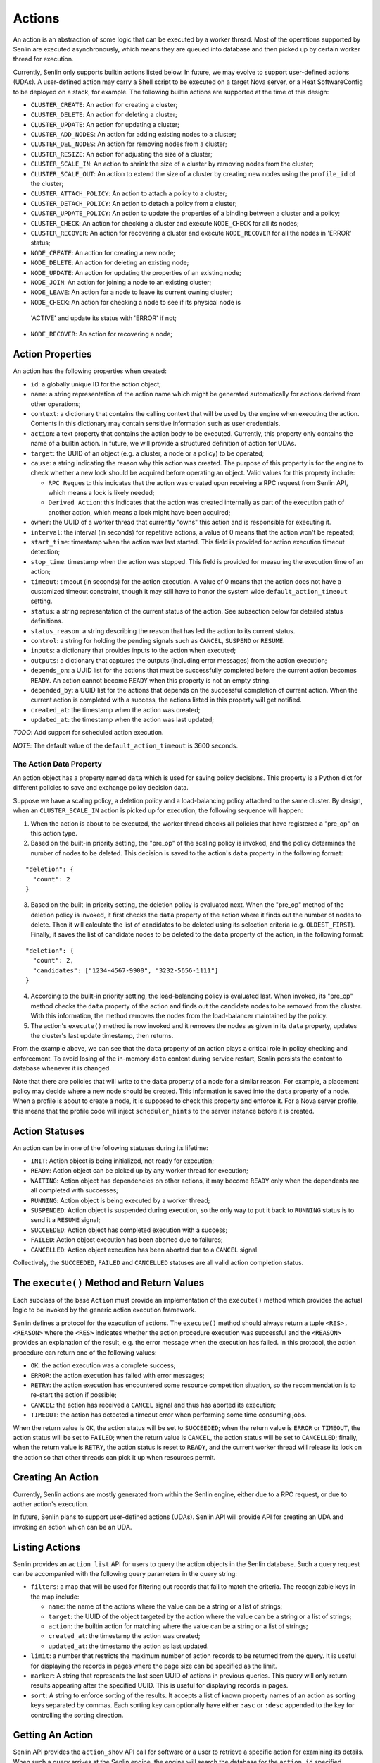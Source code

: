 ..
  Licensed under the Apache License, Version 2.0 (the "License"); you may
  not use this file except in compliance with the License. You may obtain
  a copy of the License at

          http://www.apache.org/licenses/LICENSE-2.0

  Unless required by applicable law or agreed to in writing, software
  distributed under the License is distributed on an "AS IS" BASIS, WITHOUT
  WARRANTIES OR CONDITIONS OF ANY KIND, either express or implied. See the
  License for the specific language governing permissions and limitations
  under the License.

=======
Actions
=======

An action is an abstraction of some logic that can be executed by a worker
thread. Most of the operations supported by Senlin are executed asynchronously,
which means they are queued into database and then picked up by certain worker
thread for execution.

Currently, Senlin only supports builtin actions listed below. In future, we
may evolve to support user-defined actions (UDAs). A user-defined action may
carry a Shell script to be executed on a target Nova server, or a Heat
SoftwareConfig to be deployed on a stack, for example. The following builtin
actions are supported at the time of this design:

- ``CLUSTER_CREATE``: An action for creating a cluster;
- ``CLUSTER_DELETE``: An action for deleting a cluster;
- ``CLUSTER_UPDATE``: An action for updating a cluster;
- ``CLUSTER_ADD_NODES``: An action for adding existing nodes to a cluster;
- ``CLUSTER_DEL_NODES``: An action for removing nodes from a cluster;
- ``CLUSTER_RESIZE``: An action for adjusting the size of a cluster;
- ``CLUSTER_SCALE_IN``: An action to shrink the size of a cluster by removing
  nodes from the cluster;
- ``CLUSTER_SCALE_OUT``: An action to extend the size of a cluster by creating
  new nodes using the ``profile_id`` of the cluster;
- ``CLUSTER_ATTACH_POLICY``: An action to attach a policy to a cluster;
- ``CLUSTER_DETACH_POLICY``: An action to detach a policy from a cluster;
- ``CLUSTER_UPDATE_POLICY``: An action to update the properties of a binding
  between a cluster and a policy;
- ``CLUSTER_CHECK``: An action for checking a cluster and execute ``NODE_CHECK``
  for all its nodes;
- ``CLUSTER_RECOVER``: An action for recovering a cluster and execute
  ``NODE_RECOVER`` for all the nodes in 'ERROR' status;
- ``NODE_CREATE``: An action for creating a new node;
- ``NODE_DELETE``: An action for deleting an existing node;
- ``NODE_UPDATE``: An action for updating the properties of an existing node;
- ``NODE_JOIN``: An action for joining a node to an existing cluster;
- ``NODE_LEAVE``: An action for a node to leave its current owning cluster;
- ``NODE_CHECK``: An action for checking a node to see if its physical node is
 'ACTIVE' and update its status with 'ERROR' if not;
- ``NODE_RECOVER``: An action for recovering a node;


Action Properties
~~~~~~~~~~~~~~~~~

An action has the following properties when created:

- ``id``: a globally unique ID for the action object;
- ``name``: a string representation of the action name which might be
  generated automatically for actions derived from other operations;
- ``context``: a dictionary that contains the calling context that will be
  used by the engine when executing the action. Contents in this dictionary
  may contain sensitive information such as user credentials.
- ``action``: a text property that contains the action body to be executed.
  Currently, this property only contains the name of a builtin action. In
  future, we will provide a structured definition of action for UDAs.
- ``target``: the UUID of an object (e.g. a cluster, a node or a policy) to
  be operated;
- ``cause``: a string indicating the reason why this action was created. The
  purpose of this property is for the engine to check whether a new lock should
  be acquired before operating an object. Valid values for this property
  include:

  * ``RPC Request``: this indicates that the action was created upon receiving
    a RPC request from Senlin API, which means a lock is likely needed;
  * ``Derived Action``: this indicates that the action was created internally
    as part of the execution path of another action, which means a lock might
    have been acquired;

- ``owner``: the UUID of a worker thread that currently "owns" this action and
  is responsible for executing it.
- ``interval``: the interval (in seconds) for repetitive actions, a value of 0
  means that the action won't be repeated;
- ``start_time``: timestamp when the action was last started. This field is
  provided for action execution timeout detection;
- ``stop_time``: timestamp when the action was stopped. This field is provided
  for measuring the execution time of an action;
- ``timeout``: timeout (in seconds) for the action execution. A value of 0
  means that the action does not have a customized timeout constraint, though
  it may still have to honor the system wide ``default_action_timeout``
  setting.
- ``status``: a string representation of the current status of the action. See
  subsection below for detailed status definitions.
- ``status_reason``: a string describing the reason that has led the action to
  its current status.
- ``control``: a string for holding the pending signals such as ``CANCEL``,
  ``SUSPEND`` or ``RESUME``.
- ``inputs``: a dictionary that provides inputs to the action when executed;
- ``outputs``: a dictionary that captures the outputs (including error
  messages) from the action execution;
- ``depends_on``: a UUID list for the actions that must be successfully
  completed before the current action becomes ``READY``. An action cannot
  become ``READY`` when this property is not an empty string.
- ``depended_by``: a UUID list for the actions that depends on the successful
  completion of current action. When the current action is completed with a
  success, the actions listed in this property will get notified.
- ``created_at``: the timestamp when the action was created;
- ``updated_at``: the timestamp when the action was last updated;

*TODO*: Add support for scheduled action execution.

*NOTE*: The default value of the ``default_action_timeout`` is 3600 seconds.


The Action Data Property
------------------------

An action object has a property named ``data`` which is used for saving policy
decisions. This property is a Python dict for different policies to save and
exchange policy decision data.

Suppose we have a scaling policy, a deletion policy and a load-balancing
policy attached to the same cluster. By design, when an ``CLUSTER_SCALE_IN``
action is picked up for execution, the following sequence will happen:

1) When the action is about to be executed, the worker thread checks all
   policies that have registered a "pre_op" on this action type.
2) Based on the built-in priority setting, the "pre_op" of the scaling policy
   is invoked, and the policy determines the number of nodes to be deleted.
   This decision is saved to the action's ``data`` property in the following
   format:

::

   "deletion": {
     "count": 2
   }

3) Based on the built-in priority setting, the deletion policy is evaluated
   next. When the "pre_op" method of the deletion policy is invoked, it first
   checks the ``data`` property of the action where it finds out the number of
   nodes to delete. Then it will calculate the list of candidates to be
   deleted using its selection criteria (e.g. ``OLDEST_FIRST``). Finally, it
   saves the list of candidate nodes to be deleted to the ``data`` property of
   the action, in the following format:

::

   "deletion": {
     "count": 2,
     "candidates": ["1234-4567-9900", "3232-5656-1111"]
   }

4) According to the built-in priority setting, the load-balancing policy is
   evaluated last.  When invoked, its "pre_op" method checks the ``data``
   property of the action and finds out the candidate nodes to be removed from
   the cluster. With this information, the method removes the nodes from the
   load-balancer maintained by the policy.

5) The action's ``execute()`` method is now invoked and it removes the nodes
   as given in its ``data`` property, updates the cluster's last update
   timestamp, then returns.

From the example above, we can see that the ``data`` property of an action
plays a critical role in policy checking and enforcement. To avoid losing of
the in-memory ``data`` content during service restart, Senlin persists the
content to database whenever it is changed.

Note that there are policies that will write to the ``data`` property of a
node for a similar reason. For example, a placement policy may decide where a
new node should be created. This information is saved into the ``data``
property of a node. When a profile is about to create a node, it is supposed
to check this property and enforce it. For a Nova server profile, this means
that the profile code will inject ``scheduler_hints`` to the server instance
before it is created.


Action Statuses
~~~~~~~~~~~~~~~

An action can be in one of the following statuses during its lifetime:

- ``INIT``: Action object is being initialized, not ready for execution;
- ``READY``: Action object can be picked up by any worker thread for
  execution;
- ``WAITING``: Action object has dependencies on other actions, it may
  become ``READY`` only when the dependents are all completed with successes;
- ``RUNNING``: Action object is being executed by a worker thread;
- ``SUSPENDED``: Action object is suspended during execution, so the only way
  to put it back to ``RUNNING`` status is to send it a ``RESUME`` signal;
- ``SUCCEEDED``: Action object has completed execution with a success;
- ``FAILED``: Action object execution has been aborted due to failures;
- ``CANCELLED``: Action object execution has been aborted due to a ``CANCEL``
  signal.

Collectively, the ``SUCCEEDED``, ``FAILED`` and ``CANCELLED`` statuses are all
valid action completion status.


The ``execute()`` Method and Return Values
~~~~~~~~~~~~~~~~~~~~~~~~~~~~~~~~~~~~~~~~~~

Each subclass of the base ``Action`` must provide an implementation of the
``execute()`` method which provides the actual logic to be invoked by the
generic action execution framework.

Senlin defines a protocol for the execution of actions. The ``execute()``
method should always return a tuple ``<RES>, <REASON>`` where the ``<RES>``
indicates whether the action procedure execution was successful and the
``<REASON>`` provides an explanation of the result, e.g. the error message
when the execution has failed. In this protocol, the action procedure can
return one of the following values:

- ``OK``: the action execution was a complete success;
- ``ERROR``: the action execution has failed with error messages;
- ``RETRY``: the action execution has encountered some resource competition
  situation, so the recommendation is to re-start the action if possible;
- ``CANCEL``: the action has received a ``CANCEL`` signal and thus has aborted
  its execution;
- ``TIMEOUT``: the action has detected a timeout error when performing some
  time consuming jobs.

When the return value is ``OK``, the action status will be set to
``SUCCEEDED``; when the return value is ``ERROR`` or ``TIMEOUT``, the action
status will be set to ``FAILED``; when the return value is ``CANCEL``, the
action status will be set to ``CANCELLED``; finally, when the return value is
``RETRY``, the action status is reset to ``READY``, and the current worker
thread will release its lock on the action so that other threads can pick it
up when resources permit.


Creating An Action
~~~~~~~~~~~~~~~~~~

Currently, Senlin actions are mostly generated from within the Senlin engine,
either due to a RPC request, or due to aother action's execution.

In future, Senlin plans to support user-defined actions (UDAs). Senlin API will
provide API for creating an UDA and invoking an action which can be an UDA.


Listing Actions
~~~~~~~~~~~~~~~

Senlin provides an ``action_list`` API for users to query the action objects
in the Senlin database. Such a query request can be accompanied with the
following query parameters in the query string:

- ``filters``: a map that will be used for filtering out records that fail to
  match the criteria. The recognizable keys in the map include:

  * ``name``: the name of the actions where the value can be a string or a
    list of strings;
  * ``target``: the UUID of the object targeted by the action where the value
    can be a string or a list of strings;
  * ``action``: the builtin action for matching where the value can be a
    string or a list of strings;
  * ``created_at``: the timestamp the action was created;
  * ``updated_at``: the timestamp the action as last updated.

- ``limit``: a number that restricts the maximum number of action records to be
  returned from the query. It is useful for displaying the records in pages
  where the page size can be specified as the limit.
- ``marker``: A string that represents the last seen UUID of actions in
  previous queries. This query will only return results appearing after the
  specified UUID. This is useful for displaying records in pages.
- ``sort``: A string to enforce sorting of the results. It accepts a list of
  known property names of an action as sorting keys separated by commas. Each
  sorting key can optionally have either ``:asc`` or ``:desc`` appended to the
  key for controlling the sorting direction.


Getting An Action
~~~~~~~~~~~~~~~~~

Senlin API provides the ``action_show`` API call for software or a user to
retrieve a specific action for examining its details. When such a query
arrives at the Senlin engine, the engine will search the database for the
``action_id`` specified.

User can provide the UUID, the name or the short ID of an action as the
``action_id`` for query. The Senlin engine will try each of them in sequence.
When more than one action matches the criteria, an error message is returned
to user, or else the details of the action object is returned.


Signaling An Action
~~~~~~~~~~~~~~~~~~~

When an action is in ``RUNNING`` status, a user can send signals to it. A
signal is actually a word that will be written into the ``control`` field of
the ``action`` table in the database.

When an action is capable of handling signals, it is supposed to check its
``control`` field in the DB table regularly and abort execution in a graceful
way. An action has the freedom to check or ignore these signals. In other
words, Senlin cannot guarantee that a signal will have effect on any action.

The currently supported signal words are:

- ``CANCEL``: this word indicates that the target action should cancel its
  execution and return when possible;
- ``SUSPEND``: this word indicates that the target action should suspend its
  execution when possible. The action doesn't have to return. As an
  alternative, it can sleep waiting on a ``RESUME`` signal to continue its
  work;
- ``RESUME``: this word indicates that the target action, if suspended, should
  resume its execution.

The support to ``SUSPEND`` and ``RESUME`` signals are still under development.
